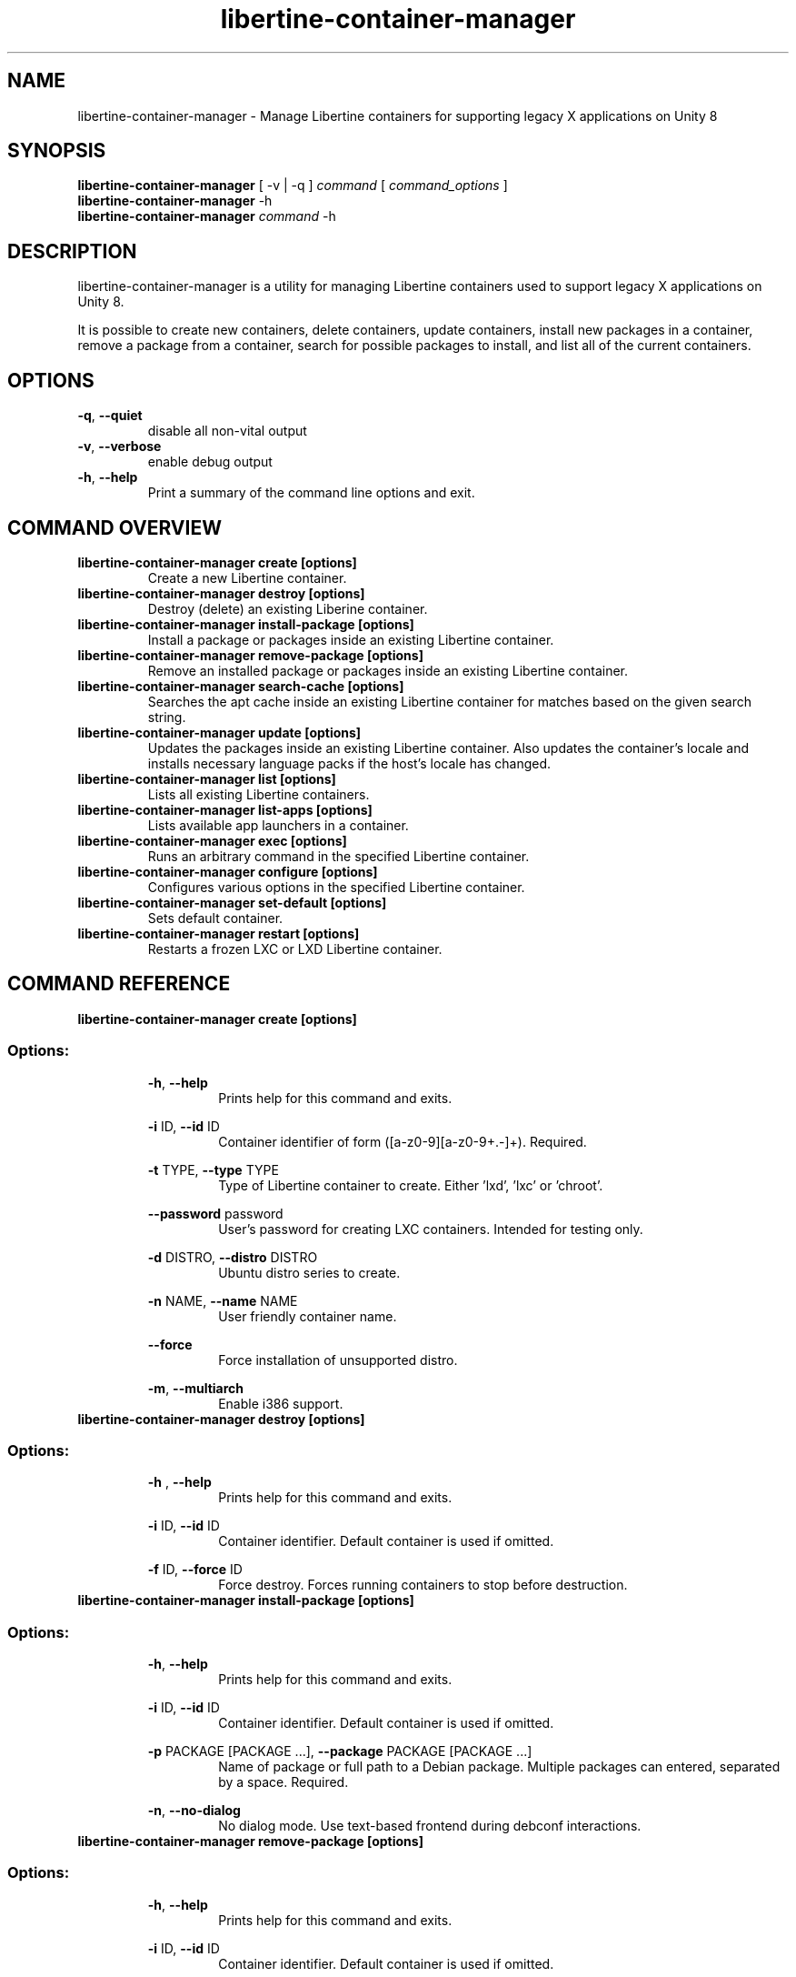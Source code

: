 .TH libertine-container-manager "1" " February 2017" "libertine-container-manager 1.6" "User Commands"

.SH NAME
libertine-container-manager \- Manage Libertine containers for supporting legacy X applications on Unity 8

.SH SYNOPSIS
.B libertine-container-manager
[ -v | -q ]
.I command
[
.I command_options
]
.br
.B libertine-container-manager
-h
.br
.B libertine-container-manager
.I command
-h

.SH DESCRIPTION
libertine-container-manager is a utility for managing Libertine containers used to support legacy X applications on Unity 8.

It is possible to create new containers, delete containers, update containers, install new packages in a container, remove a package from a container, search for possible packages to install, and list all of the current containers.

.SH OPTIONS
.TP
.BR \-q ", " \-\-quiet ""
disable all non-vital output
.TP
.BR \-v ", " \-\-verbose ""
enable debug output
.TP
.BR \-h ", " \-\-help ""
Print a summary of the command line options and exit.

.SH COMMAND OVERVIEW
.TP
.B libertine-container-manager create [options]
Create a new Libertine container.
.TP
.B libertine-container-manager destroy [options]
Destroy (delete) an existing Liberine container.
.TP
.B libertine-container-manager install-package [options]
Install a package or packages inside an existing Libertine container.
.TP
.B libertine-container-manager remove-package [options]
Remove an installed package or packages inside an existing Libertine container.
.TP
.B libertine-container-manager search-cache [options]
Searches the apt cache inside an existing Libertine container for matches based on the given search string.
.TP
.B libertine-container-manager update [options]
Updates the packages inside an existing Libertine container.  Also updates the container's locale and installs necessary language packs if the host's locale has changed.
.TP
.B libertine-container-manager list [options]
Lists all existing Libertine containers.
.TP
.B libertine-container-manager list-apps [options]
Lists available app launchers in a container.
.TP
.B libertine-container-manager exec [options]
Runs an arbitrary command in the specified Libertine container.
.TP
.B libertine-container-manager configure [options]
Configures various options in the specified Libertine container.
.TP
.B libertine-container-manager set-default [options]
Sets default container.
.TP
.B libertine-container-manager restart [options]
Restarts a frozen LXC or LXD Libertine container.

.SH COMMAND REFERENCE
.TP
.B libertine-container-manager create [options]
.TP
.SS Options:
.BR \-h ", " \-\-help  ""
.RS 14
Prints help for this command and exits.
.RE
.IP
.BR \-i " ID, " \-\-id " ID" ""
.RS 14
Container identifier of form ([a-z0-9][a-z0-9+.-]+). Required.
.RE
.IP
.BR \-t " TYPE, " \-\-type " TYPE" ""
.RS 14
Type of Libertine container to create. Either 'lxd', 'lxc' or 'chroot'.
.RE
.IP
.BR \-\-password " password" ""
.RS 14
User's password for creating LXC containers. Intended for testing only.
.RE
.IP
.BR \-d " DISTRO, " \-\-distro " DISTRO" ""
.RS 14
Ubuntu distro series to create.
.RE
.IP
.BR \-n " NAME, " \-\-name " NAME" ""
.RS 14
User friendly container name.
.RE
.IP
.BR \-\-force ""
.RS 14
Force installation of unsupported distro.
.RE
.IP
.BR \-m ", " \-\-multiarch ""
.RS 14
Enable i386 support.
.RE
.TP

.B libertine-container-manager destroy [options]
.TP
.SS Options:
.BR \-h " , " \-\-help ""
.RS 14
Prints help for this command and exits.
.RE
.IP
.BR \-i " ID, " \-\-id " ID" ""
.RS 14
Container identifier. Default container is used if omitted.
.RE
.IP
.BR \-f " ID, " \-\-force " ID" ""
.RS 14
Force destroy. Forces running containers to stop before destruction.
.RE
.TP

.B libertine-container-manager install-package [options]
.TP
.SS Options:
.BR \-h ", " \-\-help ""
.RS 14
Prints help for this command and exits.
.RE
.IP
.BR \-i " ID, " \-\-id " ID" ""
.RS 14
Container identifier. Default container is used if omitted.
.RE
.IP
.BR \-p " PACKAGE [PACKAGE ...], " \-\-package " PACKAGE [PACKAGE ...]" ""
.RS 14
Name of package or full path to a Debian package. Multiple packages can entered, separated by a space. Required.
.RE
.IP
.BR \-n ", " \-\-no-dialog ""
.RS 14
No dialog mode. Use text-based frontend during debconf interactions.
.RE
.TP

.B libertine-container-manager remove-package [options]
.TP
.SS Options:
.BR \-h ", " \-\-help ""
.RS 14
Prints help for this command and exits.
.RE
.IP
.BR \-i " ID, " \-\-id " ID" ""
.RS 14
Container identifier. Default container is used if omitted.
.RE
.IP
.BR \-p " PACKAGE [PACKAGE ...], " \-\-package " PACKAGE [PACKAGE ...]" ""
.RS 14
Name of package to remove. Multiple packages can entered, separated by a space. Required.
.RE
.IP
.BR \-n ", " \-\-no-dialog ""
.RS 14
No dialog mode. Use text-based frontend during debconf interactions.
.RE
.TP

.B libertine-container-manager search-cache [options]
.TP
.SS Options:
.BR \-h ", " \-\-help ""
.RS 14
Prints help for this command and exits.
.RE
.IP
.BR \-i " ID, " \-\-id " ID" ""
.RS 14
Container identifier. Default container is used if omitted.
.RE
.IP
.BR \-s " SEARCH_STRING, " \-\-search-string " SEARCH_STRING" ""
.RS 14
String to search for in the package cache. Required.
.RE
.TP

.B libertine-container-manager update [options]
.TP
.SS Options:
.BR \-h ", " \-\-help ""
.RS 14
Prints help for this command and exits.
.RE
.IP
.BR \-i " ID, " \-\-id " ID" ""
.RS 14
Container identifier. Default container is used if omitted.
.RE
.TP

.B libertine-container-manager list
.TP
.SS Options:
.BR \-h ", " \-\-help ""
.RS 14
Prints help for this command and exits.
.RE
.TP

.B libertine-container-manager list-apps [options]
.TP
.SS Options:
.BR \-h ", " \-\-help ""
.RS 14
Prints help for this command and exits.
.RE
.IP
.BR \-i " ID, " \-\-id " ID" ""
.RS 14
Container identifier. Default container is used if omitted.
.RE
.IP
.BR \-j ", " \-\-json ""
.RS 14
Uses JSON output format.
.RE
.TP

.B libertine-container-manager exec [options]
.TP
.SS Options:
.BR \-h ", " \-\-help ""
.RS 14
Prints help for this command and exits.
.RE
.IP
.BR \-i " ID, " \-\-id " ID" ""
.RS 14
Container identifier. Default container is used if omitted.
.RE
.IP
.BR \-C " COMMAND, " \-\-command " COMMAND" ""
.RS 14
The command to be executed.
.RE
.TP

.B libertine-container-manager configure [options]
.TP
.SS Options:
.BR \-h ", " \-\-help ""
.RS 14
Prints help for this command and exits.
.RE
.IP
.BR \-i " ID, " \-\-id " ID" ""
.RS 14
Container identifier. Default container is used if omitted.
.RE
.IP
.BR \-m ", " \-\-multiarch ""
.RS 14
Enable i386 support.
.RE
.IP
.BR \-a " {add,remove}, " \-\-archive " {add,remove}" ""
.RS 14
Adds or removes an archive in the specified container.
.RE
.IP
.BR \-n " ARCHIVE_NAME, " \-\-archive-name " ARCHIVE_NAME" ""
.RS 14
Archive to be added or removed. Examples: 'deb http://myserver/path/to/repo stable myrepo', ppa:user/repository, multiverse
.RE
.IP
.BR \-k " PUBLIC_KEY_FILE, " \-\-public-key-file " PUBLIC_KEY_FILE" ""
.RS 14
File containing public key used to sign new archive.
.RE
.IP
.BR \-b " {add,remove}, " \-\-bind-mount " {add,remove}" ""
.RS 14
Adds or removes a bind-mount in the specified container.
.RE
.IP
.BR \-p " MOUNT_PATH, " \-\-mount-path " MOUNT_PATH" ""
.RS 14
Absolute host path to be added or removed.
.RE
.IP
.BR \-f " {enable,disable}, " \-\-freeze " {enable,disable}" ""
.RS 14
Enable or disable freezing LXC/LXD containers when not in use.
.RE
.TP

.B libertine-container-manager set-default [options]
.TP
.SS Options:
.BR \-h ", " \-\-help ""
.RS 14
Prints help for this command and exits.
.RE
.IP
.BR \-i " ID, " \-\-id " ID" ""
.RS 14
Container identifier.
.RE
.IP
.BR \-c ", " \-\-clear ""
.RS 14
Clear default container.
.RE
.TP

.B libertine-container-manager restart [options]
.TP
.SS Options:
.BR \-h ", " \-\-help ""
.RS 14
Prints help for this command and exits.
.RE
.IP
.BR \-i " ID, " \-\-id " ID" ""
.RS 14
Container identifier.
.RE
.TP
.BR

.SH ENVIRONMENT VARIABLES
.TP
.BR LIBERTINE_DEBUG
Overrides verbosity arguments. 0 for quiet, 1 for standard, 2 for debug.

.SH SEE ALSO
.UR https://launchpad.net/libertine
.BR https://launchpad.net/libertine
